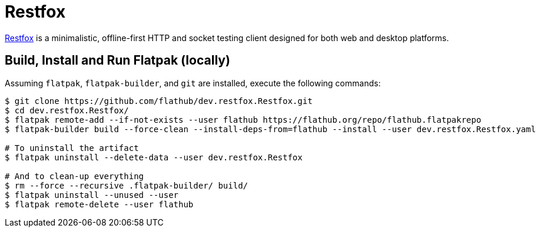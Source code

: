 = Restfox
:uri-restfox-home: https://restfox.dev

{uri-restfox-home}[Restfox^] is a minimalistic, offline-first HTTP and socket testing client designed for both web and desktop platforms.

== Build, Install and Run Flatpak (locally)

Assuming `flatpak`, `flatpak-builder`, and `git` are installed, execute the following commands:

[source,shellscript]
----
$ git clone https://github.com/flathub/dev.restfox.Restfox.git
$ cd dev.restfox.Restfox/
$ flatpak remote-add --if-not-exists --user flathub https://flathub.org/repo/flathub.flatpakrepo
$ flatpak-builder build --force-clean --install-deps-from=flathub --install --user dev.restfox.Restfox.yaml

# To uninstall the artifact
$ flatpak uninstall --delete-data --user dev.restfox.Restfox

# And to clean-up everything
$ rm --force --recursive .flatpak-builder/ build/
$ flatpak uninstall --unused --user
$ flatpak remote-delete --user flathub
----
